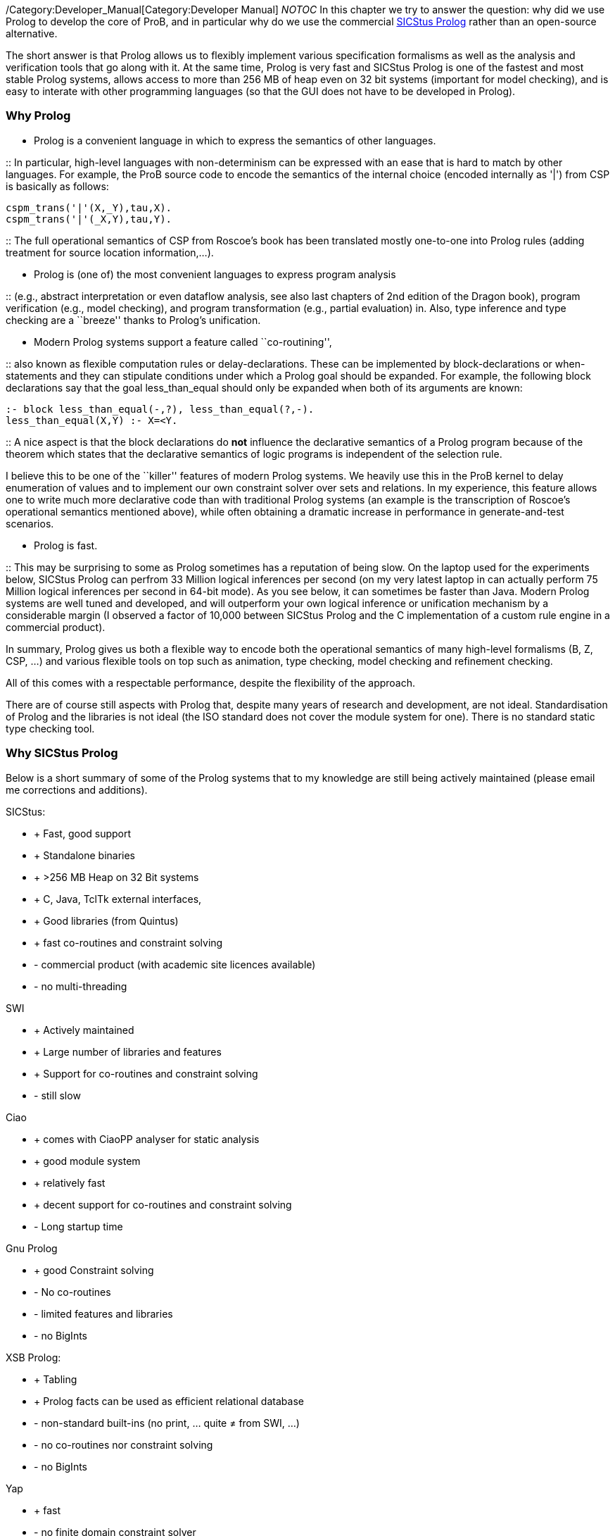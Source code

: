 /Category:Developer_Manual[Category:Developer Manual] __NOTOC__ In this
chapter we try to answer the question: why did we use Prolog to develop
the core of ProB, and in particular why do we use the commercial
http://www.sics.se/isl/sicstuswww/site/index.html[SICStus Prolog] rather
than an open-source alternative.

The short answer is that Prolog allows us to flexibly implement various
specification formalisms as well as the analysis and verification tools
that go along with it. At the same time, Prolog is very fast and SICStus
Prolog is one of the fastest and most stable Prolog systems, allows
access to more than 256 MB of heap even on 32 bit systems (important for
model checking), and is easy to interate with other programming
languages (so that the GUI does not have to be developed in Prolog).

[[why-prolog]]
Why Prolog
~~~~~~~~~~

* Prolog is a convenient language in which to express the semantics of
other languages.

::
  In particular, high-level languages with non-determinism can be
  expressed with an ease that is hard to match by other languages. For
  example, the ProB source code to encode the semantics of the internal
  choice (encoded internally as '|') from CSP is basically as follows:

`cspm_trans('|'(X,_Y),tau,X).` +
`cspm_trans('|'(_X,Y),tau,Y).`

::
  The full operational semantics of CSP from Roscoe's book has been
  translated mostly one-to-one into Prolog rules (adding treatment for
  source location information,...).

* Prolog is (one of) the most convenient languages to express program
analysis

::
  (e.g., abstract interpretation or even dataflow analysis, see also
  last chapters of 2nd edition of the Dragon book), program verification
  (e.g., model checking), and program transformation (e.g., partial
  evaluation) in. Also, type inference and type checking are a
  ``breeze'' thanks to Prolog's unification.

* Modern Prolog systems support a feature called ``co-routining'',

::
  also known as flexible computation rules or delay-declarations. These
  can be implemented by block-declarations or when-statements and they
  can stipulate conditions under which a Prolog goal should be expanded.
  For example, the following block declarations say that the goal
  less_than_equal should only be expanded when both of its arguments are
  known:

`:- block less_than_equal(-,?), less_than_equal(?,-).` +
`less_than_equal(X,Y) :- X=<Y.`

::
  A nice aspect is that the block declarations do *not* influence the
  declarative semantics of a Prolog program because of the theorem which
  states that the declarative semantics of logic programs is independent
  of the selection rule.

I believe this to be one of the ``killer'' features of modern Prolog
systems. We heavily use this in the ProB kernel to delay enumeration of
values and to implement our own constraint solver over sets and
relations. In my experience, this feature allows one to write much more
declarative code than with traditional Prolog systems (an example is the
transcription of Roscoe's operational semantics mentioned above), while
often obtaining a dramatic increase in performance in generate-and-test
scenarios.

* Prolog is fast.

::
  This may be surprising to some as Prolog sometimes has a reputation of
  being slow. On the laptop used for the experiments below, SICStus
  Prolog can perfrom 33 Million logical inferences per second (on my
  very latest laptop in can actually perform 75 Million logical
  inferences per second in 64-bit mode). As you see below, it can
  sometimes be faster than Java. Modern Prolog systems are well tuned
  and developed, and will outperform your own logical inference or
  unification mechanism by a considerable margin (I observed a factor of
  10,000 between SICStus Prolog and the C implementation of a custom
  rule engine in a commercial product).

In summary, Prolog gives us both a flexible way to encode both the
operational semantics of many high-level formalisms (B, Z, CSP, ...) and
various flexible tools on top such as animation, type checking, model
checking and refinement checking.

All of this comes with a respectable performance, despite the
flexibility of the approach.

There are of course still aspects with Prolog that, despite many years
of research and development, are not ideal. Standardisation of Prolog
and the libraries is not ideal (the ISO standard does not cover the
module system for one). There is no standard static type checking tool.

[[why-sicstus-prolog]]
Why SICStus Prolog
~~~~~~~~~~~~~~~~~~

Below is a short summary of some of the Prolog systems that to my
knowledge are still being actively maintained (please email me
corrections and additions).

SICStus:

* + Fast, good support
* + Standalone binaries
* + >256 MB Heap on 32 Bit systems
* + C, Java, TclTk external interfaces,
* + Good libraries (from Quintus)
* + fast co-routines and constraint solving
* - commercial product (with academic site licences available)
* - no multi-threading

SWI

* + Actively maintained
* + Large number of libraries and features
* + Support for co-routines and constraint solving
* - still slow

Ciao

* + comes with CiaoPP analyser for static analysis
* + good module system
* + relatively fast
* + decent support for co-routines and constraint solving
* - Long startup time

Gnu Prolog

* + good Constraint solving
* - No co-routines
* - limited features and libraries
* - no BigInts

XSB Prolog:

* + Tabling
* + Prolog facts can be used as efficient relational database
* - non-standard built-ins (no print, ... quite ≠ from SWI, ...)
* - no co-routines nor constraint solving
* - no BigInts

Yap

* + fast
* - no finite domain constraint solver
* - no BigInts
* - only C external language interface

LPA

* + good graphical tools, GUI generation, ...
* - runs only Windows
* - no modules
* - no co-routines

BinProlog

* - no Bigints
* - commercial

B Prolog

* - no Bigints prior to version 7.6, but now available
* + constraint-based graphics library
* - commercial (but free academic license)
* + has action-rule mechanism (which apparently is a co-routining
mechanism; I have not yet been able to experiment with it)

Other Prologs with which I have not directly experimented are: Visual
Prolog and IF Prolog.

It seems that maybe Yap and SWI are merging efforts. It would be nice to
have a Prolog system with the features of SWI and the speed of YAP. This
would be a serious (free) alternative to SICStus Prolog.

[[a-small-benchmark]]
A small benchmark
~~~~~~~~~~~~~~~~~

Below I have conducted a small experiment to gauge the performance of
various Prolog systems. I do not claim that this example is
representative; it tests only a few aspects of performance (e.g., speed
of recursive calls). I don't have the time to do a more extensive
evaluation at the moment.

The benchmark is the Fibonacci function written in the naive recursive
way so as to quickly obtain a large number of recursive calls. The
advantage is that the code can be easily transcribed into other
programming languages. Below, I give you also a Python, a Haskell, and a
Java version using BigInts. The benchmarks were run on a MacBook Pro
Core2 Duo with 2.33 GHz. BinProlog does not have a demo licence for Mac;
hence I had to run the Windows version in Parallels. LPA Prolog only
runs on Windows; so it was also run using Parallels. Note: the purpose
of the benchmark was to measure the performance of recursion. As such, I
was trying to use the same types of data on all platforms (BigInts).
Also note that this is actually not a typical Prolog ``application'' as
no use is made of unification or non-determinism. But it is a good
application for a functional programming language such as Haskell since
Fibonacci is a pure function without side-effects.

Also, I do not claim that the benchmark shows that Prolog is faster than
Java in general. My only claim is that if an application is well suited
to Prolog, its performance can be surprisingly good. I also have the
feeling that Haskell has made great strides in performance recently, and
that the Prolog community should be on its guard (so as not to be left
behind).

`System         BigInts            Fib(30)      Fib(35)` +
`Java 1.5.0_16          NO (long)       0.020        0.231` +
`GHC 6.10.1     yes         0.082        0.878` +
`Yap    5.1.3       NO          0.193        2.112` +
`SICStus 4.0.4          yes         0.240        2.640` +
`Ciao 1.13.0        yes         0.312        3.461` +
`BinProlog 11.38         NO                      0.361            3.725` +
`Java 1.5.0_16          yes         0.445        4.898` +
`XSB 3.1            NO          0.456        5.064` +
`Python 2.5.1           yes         0.760        8.350` +
`Gnu 1.3.1      NO          1.183       13.139` +
`SWI 5.6.52     yes         1.900       20.990` +
`LPA 4.710      yes         1.736       36.250`

The same table with only the BigInteger versions is:

`System         BigInts            Fib(30)      Fib(35)` +
`GHC 6.10.1     yes         0.082        0.878` +
`SICStus 4.0.4          yes         0.240        2.640` +
`Ciao 1.13.0        yes         0.312        3.461` +
`Java 1.5.0_16          yes         0.445        4.898` +
`Python 2.5.1           yes         0.760        8.350` +
`SWI 5.6.52     yes         1.900       20.990` +
`LPA 4.710      yes         1.736       36.250`

I have also recently tested B Prolog 7.4. It seems to perform marginally
faster than SICStus (3 %), but does not support BigInts. Note, that Gnu
is the only system requiring tweaking of parameters:

`export TRAILSZ=200000` +
`export GLOBALSZ=1500000`

Java with int rather than BigIntegers takes 0.016 s for Fib(30) and
0.163 s for Fib(35). Note that GHC Haskell seems to have received a big
performance boost on this particular example (earlier versions of
Haskell were on par with SICStus Prolog).

I also wanted to experiment with a Mercury version, but for the moment
Mercury does not compile/install on my machine. Marc Fontaine has also
written various Haskell versions of Fibonacci

Here are the various versions of Fibonacci:

Prolog Version:

`fib(0,1) :- !.` +
`fib(1,1) :- !.` +
`fib(N,R) :-` +
` N1 is N-1, N2 is N1-1, fib(N1,R1), fib(N2,R2),` +
` R is R1+R2.`

Python Version:

`def Fib(x):` +
`    if x<2:` +
`        return 1` +
`    else:` +
`        return Fib(x-1)+Fib(x-2)`

Java Version with BigInteger:

`private static BigInteger ZERO = BigInteger.ZERO;` +
`private static BigInteger ONE = BigInteger.ONE;` +
`private static BigInteger TWO = new BigInteger(````2`''`);` +
`public static BigInteger naiveFib(BigInteger x) {` +
` if (x.equals(ZERO) ) return ONE;` +
` if (x.equals(ONE) ) return BigInteger.ONE;` +
` return naiveFib(x.subtract(ONE)).add(naiveFib(x.subtract(TWO)));` +
`}`

Haskell Version:

`fib :: Integer -> Integer` +
`fib n` +
` | n == 0    = 1` +
` | n == 1    = 1` +
` | otherwise = fib(n-1) + fib(n-2)`

Java Version with long rather than BigIntegers:

`public static long fib(long xx) {` +
` if (xx<2)` +
`   return 1;` +
` else` +
`   return fib(xx-1)+fib(xx-2);` +
`}`

[[startup-times]]
Startup Times
~~~~~~~~~~~~~

Below we test the startup times of some of the Prolog systems.
Unfortunately, not all Prolog systems can easily be started as easily
from the command-line as SICStus Prolog (e.g., --goal ``GOAL.''
parameter and -l FILE parameter).

First, the following command takes 0.026 s real time (0.015 s user time)
with SICStus Prolog 4.0.5 on the same system as above:

`time sicstus --goal ````halt.`''

For SWI Prolog 5.6.64, we get 0.015 s real time (0.008 s user time):

`time swipl -g ````halt.`''

For Ciao Prolog 1.13.0-8334, we get 0.271 s user time for ``time ciao''
and then typing halt (I found no easy way to provide goals on the
command-line).

Now, take the file halt.pl with contents:

`main :- print(hello),nl,halt.` +
` :- main.`

The following takes 0.028 seconds real time and 0.015 seconds user time.

`time sicstus -l halt.pl`

The following takes 0.204 seconds real time the first time and 0.015
seconds real time the second time:

`time swipl -c halt.pl`

The following takes 0.726 seconds real time and 0.648 seconds user time
(after commenting out :- main.), i.e., 25 times slower than SICStus:

`time ciao -c halt.pl`
